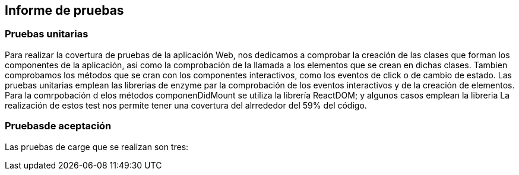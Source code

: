 [[section-technical-risks]]
== Informe de pruebas

=== Pruebas unitarias
[options="header", width="100%"]
Para realizar la covertura de pruebas de la aplicación Web, nos dedicamos a comprobar la creación de las clases que forman los componentes de la aplicación, asi como la comprobación de la llamada a los elementos que se crean en dichas clases. Tambien comprobamos los métodos que se cran con los componentes interactivos, como los eventos de click o de cambio de estado.
Las pruebas unitarias emplean las librerias de enzyme par la comprobación de los eventos interactivos y de la creación de elementos. Para la comrpobación d elos métodos componenDidMount se utiliza la librería ReactDOM; y algunos casos emplean la libreria 
La realización de estos test nos permite tener una covertura del alrrededor del 59% del código.

=== Pruebasde aceptación
Las pruebas de carge que se realizan son tres:
